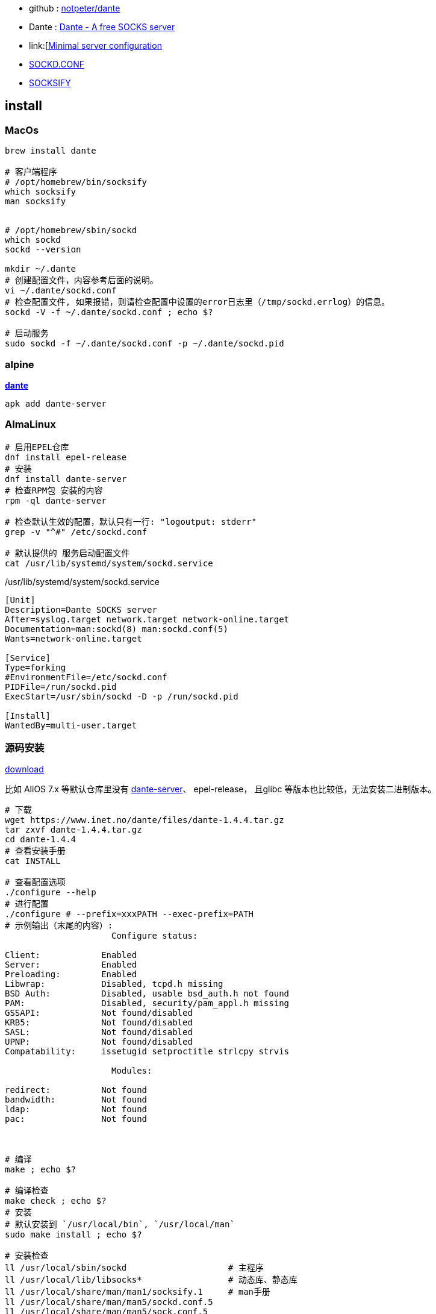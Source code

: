 - github : link:https://github.com/notpeter/dante[notpeter/dante]
- Dante : link:https://www.inet.no/dante/[Dante - A free SOCKS server]
- link:[https://www.inet.no/dante/doc/1.4.x/config/server.html[Minimal server configuration]
- link:https://www.inet.no/dante/doc/1.4.x/sockd.conf.5.html[SOCKD.CONF]
- link:https://www.inet.no/dante/doc/1.4.x/socksify.1.html[SOCKSIFY]



== install
===  MacOs
[source,shell]
----
brew install dante

# 客户端程序
# /opt/homebrew/bin/socksify
which socksify
man socksify


# /opt/homebrew/sbin/sockd
which sockd
sockd --version

mkdir ~/.dante
# 创建配置文件，内容参考后面的说明。
vi ~/.dante/sockd.conf
# 检查配置文件, 如果报错，则请检查配置中设置的error日志里（/tmp/sockd.errlog）的信息。
sockd -V -f ~/.dante/sockd.conf ; echo $?

# 启动服务
sudo sockd -f ~/.dante/sockd.conf -p ~/.dante/sockd.pid
----

===  alpine

link:https://pkgs.alpinelinux.org/packages?name=*dante*&branch=edge&repo=&arch=x86_64&origin=&flagged=&maintainer=[*dante*]

[source,shell]
----
apk add dante-server
----

=== AlmaLinux

[source,shell]
----
# 启用EPEL仓库
dnf install epel-release
# 安装
dnf install dante-server
# 检查RPM包 安装的内容
rpm -ql dante-server

# 检查默认生效的配置，默认只有一行: "logoutput: stderr"
grep -v "^#" /etc/sockd.conf

# 默认提供的 服务启动配置文件
cat /usr/lib/systemd/system/sockd.service
----

/usr/lib/systemd/system/sockd.service

[source,shell]
----
[Unit]
Description=Dante SOCKS server
After=syslog.target network.target network-online.target
Documentation=man:sockd(8) man:sockd.conf(5)
Wants=network-online.target

[Service]
Type=forking
#EnvironmentFile=/etc/sockd.conf
PIDFile=/run/sockd.pid
ExecStart=/usr/sbin/sockd -D -p /run/sockd.pid

[Install]
WantedBy=multi-user.target
----


=== 源码安装
link:https://www.inet.no/dante/download.html[download]

比如 AliOS 7.x 等默认仓库里没有 link:https://www.rpmfind.net/linux/rpm2html/search.php?query=dante-server&submit=Search+...&system=&arch=x86_64[dante-server]、 epel-release， 且glibc 等版本也比较低，无法安装二进制版本。

[source,shell]
----
# 下载
wget https://www.inet.no/dante/files/dante-1.4.4.tar.gz
tar zxvf dante-1.4.4.tar.gz
cd dante-1.4.4
# 查看安装手册
cat INSTALL

# 查看配置选项
./configure --help
# 进行配置
./configure # --prefix=xxxPATH --exec-prefix=PATH
# 示例输出（末尾的内容）:
                     Configure status:

Client:            Enabled
Server:            Enabled
Preloading:        Enabled
Libwrap:           Disabled, tcpd.h missing
BSD Auth:          Disabled, usable bsd_auth.h not found
PAM:               Disabled, security/pam_appl.h missing
GSSAPI:            Not found/disabled
KRB5:              Not found/disabled
SASL:              Not found/disabled
UPNP:              Not found/disabled
Compatability:     issetugid setproctitle strlcpy strvis

                     Modules:

redirect:          Not found
bandwidth:         Not found
ldap:              Not found
pac:               Not found



# 编译
make ; echo $?

# 编译检查
make check ; echo $?
# 安装
# 默认安装到 `/usr/local/bin`, `/usr/local/man`
sudo make install ; echo $?

# 安装检查
ll /usr/local/sbin/sockd                    # 主程序
ll /usr/local/lib/libsocks*                 # 动态库、静态库
ll /usr/local/share/man/man1/socksify.1     # man手册
ll /usr/local/share/man/man5/sockd.conf.5
ll /usr/local/share/man/man5/sock.conf.5

sockd -h
----




== 配置

link:https://github.com/notpeter/dante/blob/main/dante/example/sockd.conf[/etc/sockd.conf]

[source,shell]
----

#################### logging
errorlog:  syslog stdout /var/log/sockd.errlog
logoutput: syslog stdout /var/log/sockd.log
# 0 - 无debug日志
# 1 - 少量debug日志
# 2 - 详细debug日志
debug: 0

#################### dns resolution
resolveprotocol: udp # default


# server端如果需要使用root特权时（比如访问 /etc/passwd ，应该使用哪个用户（默认：root），
# 以及不需要使用root特权时，应该使用哪个用户
user.privileged    : root
user.notprivileged : socks


internal: 127.0.0.2 port = 1080
external: 127.0.0.2


#################### Client communication routing (first matched route is used)
route {
    from: 0.0.0.0/0 to: 0.0.0.0/0 via: 192.0.2.1 port = 1080
    proxyprotocol: socks_v4 socks_v5 http_v1.0
    method: none
    command: connect
    protocol: tcp
}


#################### Authentication

# 设置支持的认证方式
# - "none"
# - "username"
# - "rfc931"
# - "pam.address"
# - "pam.username"
# - "bsdauth"
# - "gssapi"
clientmethod: none
socksmethod: none


#gssapi.enctype: clear integrity confidentiality
#gssapi.keytab: FILE:/etc/sockd.keytab
#gssapi.servicename: rcmd

#################### SOCKS client access rules

# 示例配置
client block {
    from: 192.0.2.22/24 to: 0.0.0.0/0
    log: error
    method: authmethod
    user: baduser
    group: socksuser
}

client pass {
    # ...
}
socks block {
    # 针对 internal 侧的 command: "bind", "connect", "udpassociate"
    # 针对 external 侧的 command: "bindreply", "udpreply"
    command: bind connect udpassociate # bindreply udpreply
    # 当 commond是 "bind", "connect", "udpassociate" 时，from的值是 internal 侧的网址，否则是 external 侧的网址
    from: 0.0.0.0/0 to: 0.0.0.0/0
    log: error # connect disconnect iooperation
    socksmethod: xxx
    user: baduser
    group: socksusers
    bandwidth: 102400 #100kbps
}
socks pass {
    # ...
}

route {
    from: 0.0.0.0/0 to: 0.0.0.0/0 via: 192.0.2.1 port = 1080
    proxyprotocol: socks_v4 socks_v5
    method: authmethod
}


#block access to socks server from 192.0.2.22 (exception for pass rule below)
client block {
        #block connections from 192.0.2.22/32
        from: 192.0.2.22/24 to: 0.0.0.0/0
        log: error # connect disconnect
}

#allow connections from local network (192.0.2.0/24)
client pass {
        from: 192.0.2.0/24 to: 0.0.0.0/0
	    log: error # connect disconnect
}

#################### SOCKS command rules
#block communication with www.example.org
socks block {
       from: 0.0.0.0/0 to: www.example.org
       command: bind connect udpassociate
       log: error # connect disconnect iooperation
}

#generic pass statement - bind/outgoing traffic
socks pass {
       from: 0.0.0.0/0 to: 0.0.0.0/0
       command: bind connect udpassociate
       log: error # connect disconnect iooperation
}

#block incoming connections/packets from ftp.example.org
socks block {
       from: 0.0.0.0/0 to: ftp.example.org
       command: bindreply udpreply
       log: error # connect disconnect iooperation
}

#generic pass statement for incoming connections/packets
socks pass {
       from: 0.0.0.0/0 to: 0.0.0.0/0
       command: bindreply udpreply
       log: error # connect disconnect iooperation
}

----

server端示例配置 : ~/.dante/sockd.conf

[source,shell]
----
errorlog:  stdout /tmp/sockd.errlog
logoutput: stdout /tmp/sockd.log

internal: 127.0.0.2 port = 1080
external: 127.0.0.2

user.privileged: root
user.notprivileged: zll

clientmethod: none
socksmethod: none

client pass {
    from: 0.0.0.0/0 to: 0.0.0.0/0
    log: error connect disconnect
}

socks pass {
    from: 0.0.0.0/0 to: 0.0.0.0/0
    command: bind connect udpassociate
    log: error connect disconnect iooperation
}
----
